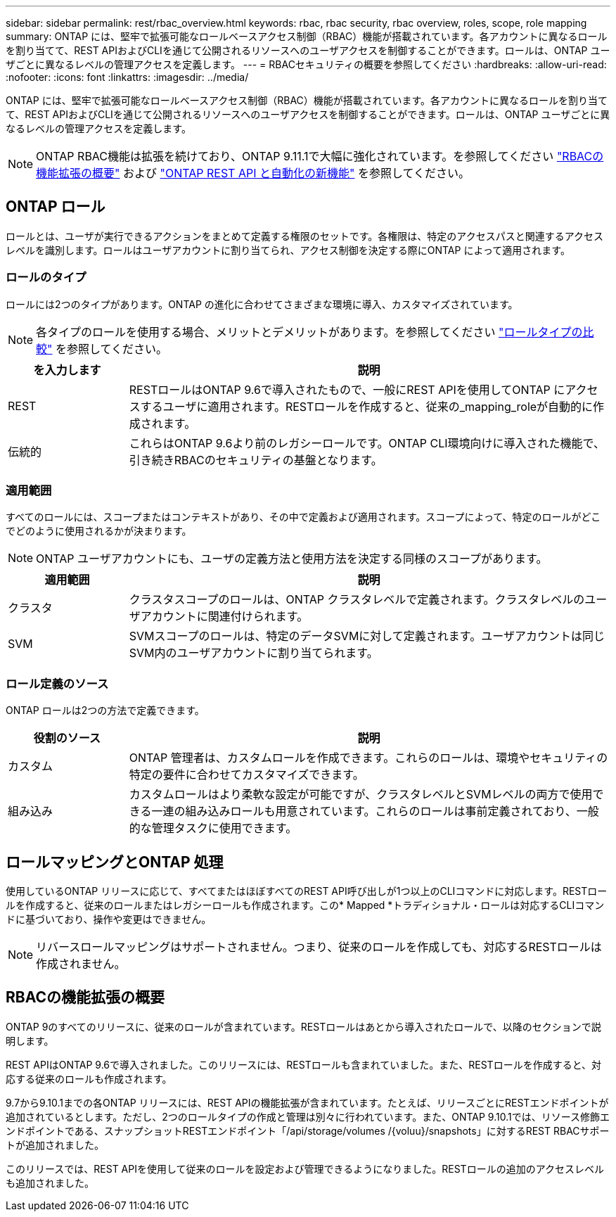 ---
sidebar: sidebar 
permalink: rest/rbac_overview.html 
keywords: rbac, rbac security, rbac overview, roles, scope, role mapping 
summary: ONTAP には、堅牢で拡張可能なロールベースアクセス制御（RBAC）機能が搭載されています。各アカウントに異なるロールを割り当てて、REST APIおよびCLIを通じて公開されるリソースへのユーザアクセスを制御することができます。ロールは、ONTAP ユーザごとに異なるレベルの管理アクセスを定義します。 
---
= RBACセキュリティの概要を参照してください
:hardbreaks:
:allow-uri-read: 
:nofooter: 
:icons: font
:linkattrs: 
:imagesdir: ../media/


[role="lead"]
ONTAP には、堅牢で拡張可能なロールベースアクセス制御（RBAC）機能が搭載されています。各アカウントに異なるロールを割り当てて、REST APIおよびCLIを通じて公開されるリソースへのユーザアクセスを制御することができます。ロールは、ONTAP ユーザごとに異なるレベルの管理アクセスを定義します。


NOTE: ONTAP RBAC機能は拡張を続けており、ONTAP 9.11.1で大幅に強化されています。を参照してください link:../rest/rbac_overview.html#summary-of-rbac-evolution["RBACの機能拡張の概要"] および link:../rn/whats_new.html["ONTAP REST API と自動化の新機能"] を参照してください。



== ONTAP ロール

ロールとは、ユーザが実行できるアクションをまとめて定義する権限のセットです。各権限は、特定のアクセスパスと関連するアクセスレベルを識別します。ロールはユーザアカウントに割り当てられ、アクセス制御を決定する際にONTAP によって適用されます。



=== ロールのタイプ

ロールには2つのタイプがあります。ONTAP の進化に合わせてさまざまな環境に導入、カスタマイズされています。


NOTE: 各タイプのロールを使用する場合、メリットとデメリットがあります。を参照してください link:../rest/work_roles_users.html#comparing-the-role-types["ロールタイプの比較"] を参照してください。

[cols="20,80"]
|===
| を入力します | 説明 


| REST | RESTロールはONTAP 9.6で導入されたもので、一般にREST APIを使用してONTAP にアクセスするユーザに適用されます。RESTロールを作成すると、従来の_mapping_roleが自動的に作成されます。 


| 伝統的 | これらはONTAP 9.6より前のレガシーロールです。ONTAP CLI環境向けに導入された機能で、引き続きRBACのセキュリティの基盤となります。 
|===


=== 適用範囲

すべてのロールには、スコープまたはコンテキストがあり、その中で定義および適用されます。スコープによって、特定のロールがどこでどのように使用されるかが決まります。


NOTE: ONTAP ユーザアカウントにも、ユーザの定義方法と使用方法を決定する同様のスコープがあります。

[cols="20,80"]
|===
| 適用範囲 | 説明 


| クラスタ | クラスタスコープのロールは、ONTAP クラスタレベルで定義されます。クラスタレベルのユーザアカウントに関連付けられます。 


| SVM | SVMスコープのロールは、特定のデータSVMに対して定義されます。ユーザアカウントは同じSVM内のユーザアカウントに割り当てられます。 
|===


=== ロール定義のソース

ONTAP ロールは2つの方法で定義できます。

[cols="20,80"]
|===
| 役割のソース | 説明 


| カスタム | ONTAP 管理者は、カスタムロールを作成できます。これらのロールは、環境やセキュリティの特定の要件に合わせてカスタマイズできます。 


| 組み込み | カスタムロールはより柔軟な設定が可能ですが、クラスタレベルとSVMレベルの両方で使用できる一連の組み込みロールも用意されています。これらのロールは事前定義されており、一般的な管理タスクに使用できます。 
|===


== ロールマッピングとONTAP 処理

使用しているONTAP リリースに応じて、すべてまたはほぼすべてのREST API呼び出しが1つ以上のCLIコマンドに対応します。RESTロールを作成すると、従来のロールまたはレガシーロールも作成されます。この* Mapped *トラディショナル・ロールは対応するCLIコマンドに基づいており、操作や変更はできません。


NOTE: リバースロールマッピングはサポートされません。つまり、従来のロールを作成しても、対応するRESTロールは作成されません。



== RBACの機能拡張の概要

ONTAP 9のすべてのリリースに、従来のロールが含まれています。RESTロールはあとから導入されたロールで、以降のセクションで説明します。

REST APIはONTAP 9.6で導入されました。このリリースには、RESTロールも含まれていました。また、RESTロールを作成すると、対応する従来のロールも作成されます。

9.7から9.10.1までの各ONTAP リリースには、REST APIの機能拡張が含まれています。たとえば、リリースごとにRESTエンドポイントが追加されているとします。ただし、2つのロールタイプの作成と管理は別々に行われています。また、ONTAP 9.10.1では、リソース修飾エンドポイントである、スナップショットRESTエンドポイント「/api/storage/volumes /{voluu}/snapshots」に対するREST RBACサポートが追加されました。

このリリースでは、REST APIを使用して従来のロールを設定および管理できるようになりました。RESTロールの追加のアクセスレベルも追加されました。
